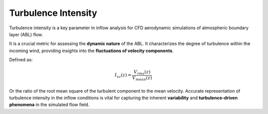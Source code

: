 ********************
Turbulence Intensity
********************

Turbulence intensity is a key parameter in inflow analysis for CFD aerodynamic simulations of atmospheric boundary layer (ABL) flow.

It is a crucial metric for assessing the **dynamic nature** of the ABL.
It characterizes the degree of turbulence within the incoming wind, providing insights into the **fluctuations of velocity components**.

Defined as:

.. math::
    I_{xz}(z) = \frac{V_{rms}(z)}{V_{mean}(z)}

Or the ratio of the root mean square of the turbulent component to the mean velocity.
Accurate representation of turbulence intensity in the inflow conditions is vital for capturing the inherent **variability** and **turbulence-driven phenomena** in the simulated flow field.
